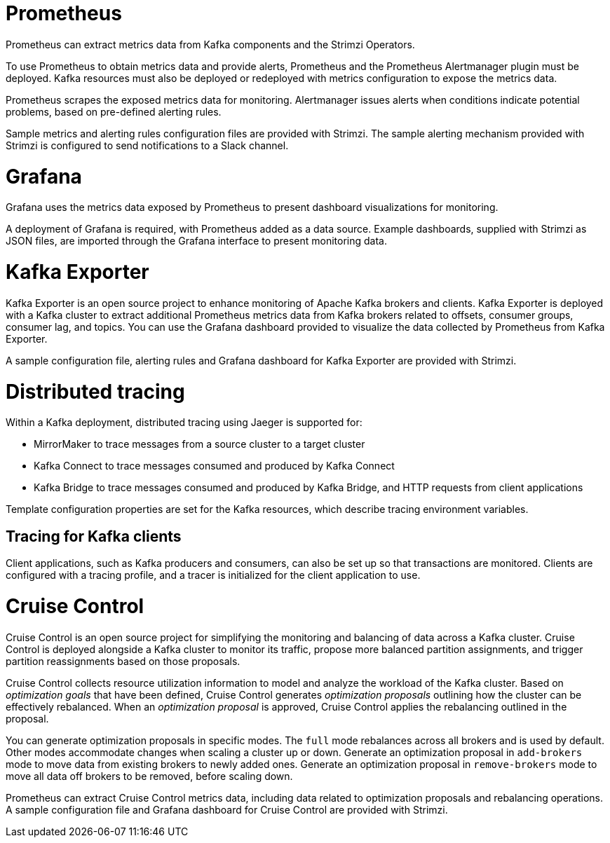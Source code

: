 // This module is included in:
//
// overview/assembly-metrics-overview.adoc

[id="metrics-overview-tools-{context}"]
= Prometheus

Prometheus can extract metrics data from Kafka components and the Strimzi Operators.

To use Prometheus to obtain metrics data and provide alerts, Prometheus and the Prometheus Alertmanager plugin must be deployed.
Kafka resources must also be deployed or redeployed with metrics configuration to expose the metrics data.

Prometheus scrapes the exposed metrics data for monitoring.
Alertmanager issues alerts when conditions indicate potential problems, based on pre-defined alerting rules. 

Sample metrics and alerting rules configuration files are provided with Strimzi.
The sample alerting mechanism provided with Strimzi is configured to send notifications to a Slack channel.

[id="metrics-overview-grafana_{context}"]
= Grafana

Grafana uses the metrics data exposed by Prometheus to present dashboard visualizations for monitoring.

A deployment of Grafana is required, with Prometheus added as a data source.
Example dashboards, supplied with Strimzi as JSON files, are imported through the Grafana interface to present monitoring data.

[id="metrics-overview-exporter_{context}"]
= Kafka Exporter

Kafka Exporter is an open source project to enhance monitoring of Apache Kafka brokers and clients.
Kafka Exporter is deployed with a Kafka cluster to extract additional Prometheus metrics data from Kafka brokers related to offsets, consumer groups, consumer lag, and topics.
You can use the Grafana dashboard provided to visualize the data collected by Prometheus from Kafka Exporter.

A sample configuration file, alerting rules and Grafana dashboard for Kafka Exporter are provided with Strimzi.

[id="metrics-overview-tracing_{context}"]
= Distributed tracing

Within a Kafka deployment, distributed tracing using Jaeger is supported for:

* MirrorMaker to trace messages from a source cluster to a target cluster
* Kafka Connect to trace messages consumed and produced by Kafka Connect
* Kafka Bridge to trace messages consumed and produced by Kafka Bridge, and HTTP requests from client applications

Template configuration properties are set for the Kafka resources, which describe tracing environment variables.

[discrete]
== Tracing for Kafka clients
Client applications, such as Kafka producers and consumers, can also be set up so that transactions are monitored.
Clients are configured with a tracing profile, and a tracer is initialized for the client application to use.

[id="metrics-overview-cruisecontrol_{context}"]
= Cruise Control

Cruise Control is an open source project for simplifying the monitoring and balancing of data across a Kafka cluster.
Cruise Control is deployed alongside a Kafka cluster to monitor its traffic, propose more balanced partition assignments, and trigger partition reassignments based on those proposals.

Cruise Control collects resource utilization information to model and analyze the workload of the Kafka cluster.
Based on _optimization goals_ that have been defined, Cruise Control generates _optimization proposals_ outlining how the cluster can be effectively rebalanced.
When an _optimization proposal_ is approved, Cruise Control applies the rebalancing outlined in the proposal.

You can generate optimization proposals in specific modes. 
The `full` mode rebalances across all brokers and is used by default.
Other modes accommodate changes when scaling a cluster up or down.
Generate an optimization proposal in `add-brokers` mode to move data from existing brokers to newly added ones.
Generate an optimization proposal in `remove-brokers` mode to move all data off brokers to be removed, before scaling down.

Prometheus can extract Cruise Control metrics data, including data related to optimization proposals and rebalancing operations.
A sample configuration file and Grafana dashboard for Cruise Control are provided with Strimzi.
